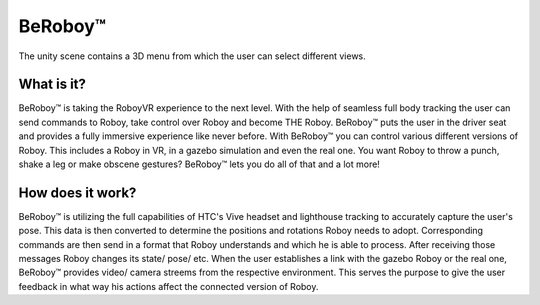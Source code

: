 BeRoboy™
========

.. figure:: images/be_roboy_selection_menu.*
   :align: center
   :alt: View Selection Menu
      
   The unity scene contains a 3D menu from which the user can select different views.
   
   

What is it?
-----------
BeRoboy™ is taking the RoboyVR experience to the next level. With the help of seamless full body tracking
the user can send commands to Roboy, take control over Roboy and become THE Roboy. BeRoboy™ puts the user
in the driver seat and provides a fully immersive experience like never before. With BeRoboy™ you can
control various different versions of Roboy. This includes a Roboy in VR, in a gazebo simulation and even
the real one. You want Roboy to throw a punch, shake a leg or make obscene gestures? BeRoboy™ lets you do
all of that and a lot more!



How does it work?
-----------------
BeRoboy™ is utilizing the full capabilities of HTC's Vive headset and lighthouse tracking to accurately
capture the user's pose. This data is then converted to determine the positions and rotations Roboy needs
to adopt. Corresponding commands are then send in a format that Roboy understands and which he is able to
process. After receiving those messages Roboy changes its state/ pose/ etc. When the user establishes a
link with the gazebo Roboy or the real one, BeRoboy™ provides video/ camera streems from the respective
environment. This serves the purpose to give the user feedback in what way his actions affect the connected
version of Roboy.


  

